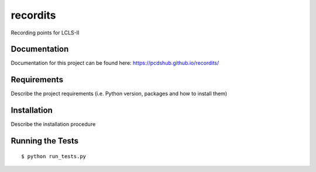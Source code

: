 ===============================
recordits
===============================

.. image:: https://img.shields.io/travis/pcdshub/recordits.svg
        :target: https://travis-ci.org/pcdshub/recordits

.. image:: https://img.shields.io/pypi/v/recordits.svg
        :target: https://pypi.python.org/pypi/recordits


Recording points for LCLS-II

Documentation
-------------

Documentation for this project can be found here:
https://pcdshub.github.io/recordits/


Requirements
------------

Describe the project requirements (i.e. Python version, packages and how to install them)

Installation
------------

Describe the installation procedure

Running the Tests
-----------------
::

  $ python run_tests.py

